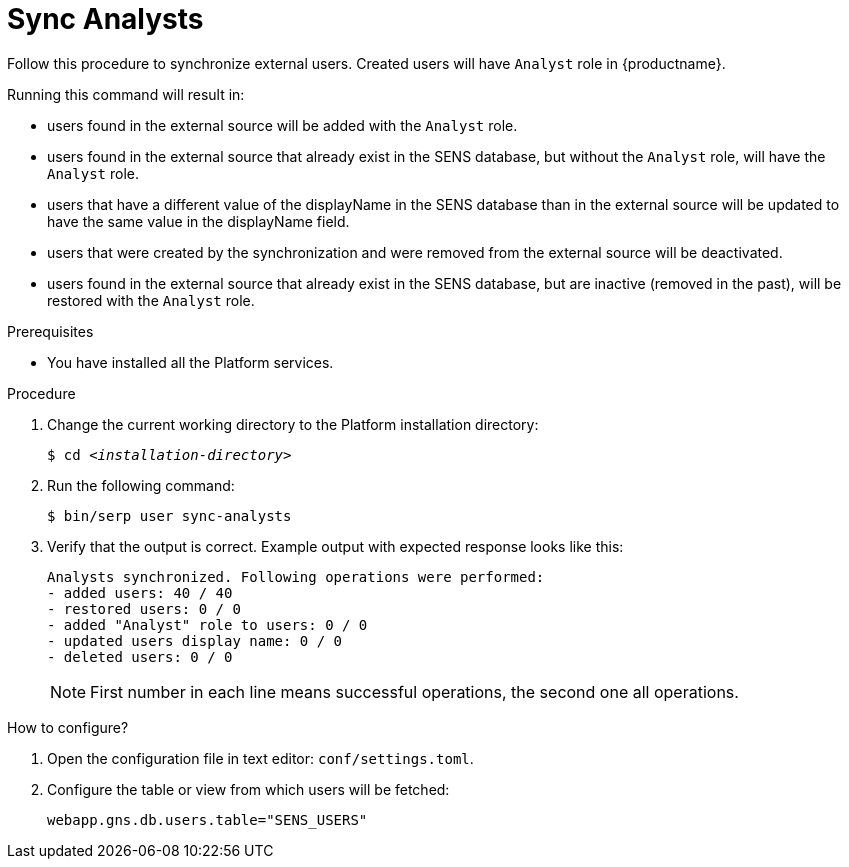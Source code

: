 [id="sync-analysts-{context}"]

= Sync Analysts

Follow this procedure to synchronize external users.
Created users will have `Analyst` role in {productname}.

Running this command will result in:

* users found in the external source will be added with the `Analyst` role.
* users found in the external source that already exist in the SENS database, but without the `Analyst` role, will have the `Analyst` role.
* users that have a different value of the displayName in the SENS database than in the external source will be updated to have the same value in the displayName field.
* users that were created by the synchronization and were removed from the external source will be deactivated.
* users found in the external source that already exist in the SENS database, but are inactive (removed in the past), will be restored with the `Analyst` role.

//========================================================================================
.Prerequisites

* You have installed all the Platform services.

//========================================================================================
.Procedure

//========================================================================================

. Change the current working directory to the Platform installation directory:
+
[listing,indent=0]
[subs=+quotes]
----
    $ cd _<installation-directory>_
----
+
//------------------------------------------------------------------------------
. Run the following command:
+
[listing,indent=0]
[subs=+quotes]
----
    $ bin/serp user sync-analysts
----

. Verify that the output is correct.
Example output with expected response looks like this:
+
[listing,indent=0]
[subs=+quotes]
----
Analysts synchronized. Following operations were performed:
- added users: 40 / 40
- restored users: 0 / 0
- added "Analyst" role to users: 0 / 0
- updated users display name: 0 / 0
- deleted users: 0 / 0
----
+
[NOTE]
====
First number in each line means successful operations, the second one all operations.
====

.How to configure?

. Open the configuration file in text editor: `conf/settings.toml`.

. Configure the table or view from which users will be fetched:

    webapp.gns.db.users.table="SENS_USERS"
